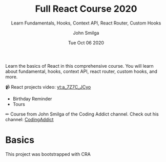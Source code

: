 :PROPERTIES:
:ID:       3c472463-51da-4766-b7aa-52b07cec96f0
:END:
#+title: Full React Course 2020
#+filetags: :react:video:tutorial:youtube:
#+subtitle: Learn Fundamentals, Hooks, Context API, React Router, Custom Hooks
#+author: John Smilga
#+date: Tue Oct 06 2020

Learn the basics of React in this comprehensive course. You will learn about
fundamental, hooks, context API, react router, custom hooks, and more.

📹 React projects video:
[[yt:a_7Z7C_JCyo]]
- Birthday Reminder
- Tours

✏ Course from John Smilga of the Coding Addict channel. Check out his channel:
[[id:f7e84246-93a9-481f-9858-1a3eb37f279a][CodingAddict]]

* Basics
This project was bootstrapped with CRA
